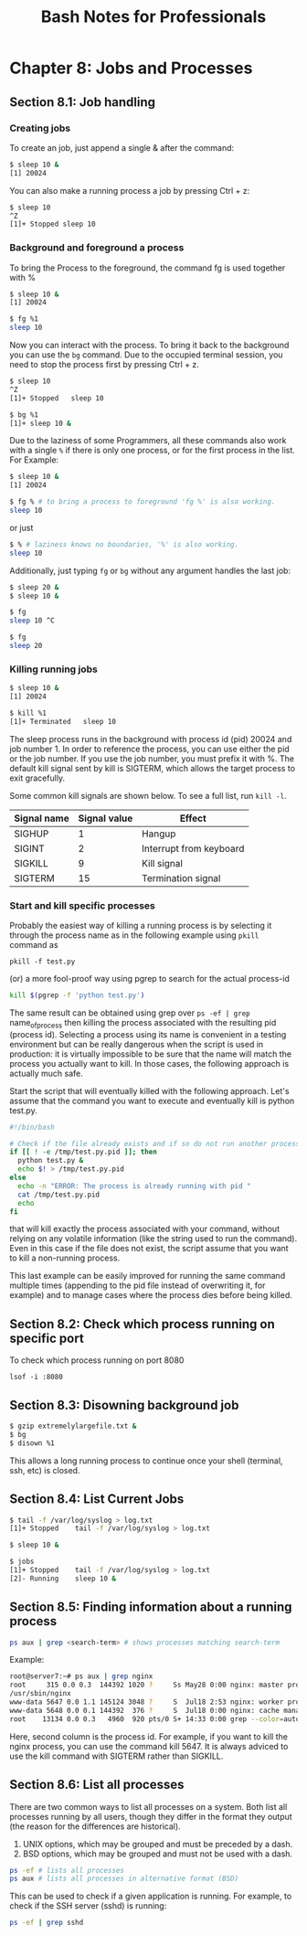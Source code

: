 #+STARTUP: showeverything
#+title: Bash Notes for Professionals

* Chapter 8: Jobs and Processes

** Section 8.1: Job handling

*** Creating jobs
    
    To create an job, just append a single & after the command:

#+begin_src bash
  $ sleep 10 &
  [1] 20024
#+end_src
    
    You can also make a running process a job by pressing Ctrl + z:

#+begin_src bash
  $ sleep 10
  ^Z
  [1]+ Stopped sleep 10 
#+end_src

*** Background and foreground a process

    To bring the Process to the foreground, the command fg is used together
    with %

#+begin_src bash
  $ sleep 10 &
  [1] 20024

  $ fg %1
  sleep 10
#+end_src

    Now you can interact with the process. To bring it back to the background
    you can use the ~bg~ command. Due to the occupied terminal session, you need
    to stop the process first by pressing Ctrl + z.

 #+begin_src bash
   $ sleep 10
   ^Z
   [1]+ Stopped   sleep 10

   $ bg %1
   [1]+ sleep 10 &
 #+end_src

    Due to the laziness of some Programmers, all these commands also work with
    a single ~%~ if there is only one process, or for the first process in the
    list. For Example:

#+begin_src bash
  $ sleep 10 &
  [1] 20024

  $ fg % # to bring a process to foreground 'fg %' is also working.
  sleep 10
#+end_src

    or just

#+begin_src bash
  $ % # laziness knows no boundaries, '%' is also working.
  sleep 10
#+end_src

    Additionally, just typing ~fg~ or ~bg~ without any argument handles the last
    job:

#+begin_src bash
  $ sleep 20 &
  $ sleep 10 &

  $ fg
  sleep 10 ^C

  $ fg
  sleep 20
#+end_src

*** Killing running jobs

#+begin_src bash
  $ sleep 10 &
  [1] 20024

  $ kill %1
  [1]+ Terminated   sleep 10
#+end_src

    The sleep process runs in the background with process id (pid) 20024 and
    job number 1. In order to reference the process, you can use either the pid
    or the job number. If you use the job number, you must prefix it with %. The
    default kill signal sent by kill is SIGTERM, which allows the target
    process to exit gracefully.

    Some common kill signals are shown below. To see a full list, run ~kill -l~.

| Signal name | Signal value | Effect                  |
|-------------+--------------+-------------------------|
| SIGHUP      |            1 | Hangup                  |
| SIGINT      |            2 | Interrupt from keyboard |
| SIGKILL     |            9 | Kill signal             |
| SIGTERM     |           15 | Termination signal      |

*** Start and kill specific processes

    Probably the easiest way of killing a running process is by selecting it
    through the process name as in the following example using ~pkill~ command as

    ~pkill -f test.py~

    (or) a more fool-proof way using pgrep to search for the actual process-id

#+begin_src bash
  kill $(pgrep -f 'python test.py')
#+end_src

    The same result can be obtained using grep over ~ps -ef | grep~
    name_of_process then killing the process associated with the resulting pid
    (process id). Selecting a process using its name is convenient in a testing
    environment but can be really dangerous when the script is used in
    production: it is virtually impossible to be sure that the name will match
    the process you actually want to kill. In those cases, the following
    approach is actually much safe.

    Start the script that will eventually killed with the following approach.
    Let's assume that the command you want to execute and eventually kill is
    python test.py.

#+begin_src bash
  #!/bin/bash

  # Check if the file already exists and if so do not run another process.
  if [[ ! -e /tmp/test.py.pid ]]; then
    python test.py &
    echo $! > /tmp/test.py.pid
  else
    echo -n "ERROR: The process is already running with pid "
    cat /tmp/test.py.pid
    echo
  fi
#+end_src

    that will kill exactly the process associated with your command, without
    relying on any volatile information (like the string used to run the
    command). Even in this case if the file does not exist, the script assume
    that you want to kill a non-running process.

    This last example can be easily improved for running the same command
    multiple times (appending to the pid file instead of overwriting it, for
    example) and to manage cases where the process dies before being killed.

** Section 8.2: Check which process running on specific port

  To check which process running on port 8080

  ~lsof -i :8080~

** Section 8.3: Disowning background job

#+begin_src bash
  $ gzip extremelylargefile.txt &
  $ bg
  $ disown %1
#+end_src

   This allows a long running process to continue once your shell (terminal,
   ssh, etc) is closed.

** Section 8.4: List Current Jobs

#+begin_src bash
  $ tail -f /var/log/syslog > log.txt
  [1]+ Stopped    tail -f /var/log/syslog > log.txt

  $ sleep 10 &

  $ jobs
  [1]+ Stopped    tail -f /var/log/syslog > log.txt
  [2]- Running    sleep 10 &
#+end_src

** Section 8.5: Finding information about a running process

#+begin_src bash
  ps aux | grep <search-term> # shows processes matching search-term 
#+end_src

  Example:

#+begin_src bash
  root@server7:~# ps aux | grep nginx
  root     315 0.0 0.3  144392 1020 ?     Ss May28 0:00 nginx: master process
  /usr/sbin/nginx
  www-data 5647 0.0 1.1 145124 3048 ?     S  Jul18 2:53 nginx: worker process
  www-data 5648 0.0 0.1 144392  376 ?     S  Jul18 0:00 nginx: cache manager process
  root    13134 0.0 0.3   4960  920 pts/0 S+ 14:33 0:00 grep --color=auto nginx root@server7:~#
#+end_src

  Here, second column is the process id. For example, if you want to kill the
  nginx process, you can use the command kill 5647. It is always adviced to use
  the kill command with SIGTERM rather than SIGKILL.

** Section 8.6: List all processes

  There are two common ways to list all processes on a system. Both list all
  processes running by all users, though they differ in the format they output
  (the reason for the differences are historical).

  1. UNIX options, which may be grouped and must be preceded by a dash.
  2. BSD options, which may be grouped and must not be used with a dash. 

#+begin_src bash
  ps -ef # lists all processes
  ps aux # lists all processes in alternative format (BSD)
#+end_src

  This can be used to check if a given application is running. For example, to
  check if the SSH server (sshd) is running:

#+begin_src bash
  ps -ef | grep sshd
#+end_src
